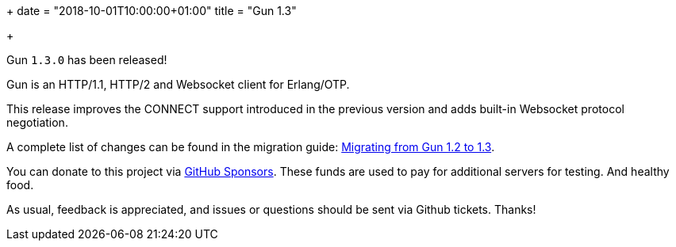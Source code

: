 +++
date = "2018-10-01T10:00:00+01:00"
title = "Gun 1.3"

+++

Gun `1.3.0` has been released!

Gun is an HTTP/1.1, HTTP/2 and Websocket client
for Erlang/OTP.

This release improves the CONNECT support introduced
in the previous version and adds built-in Websocket
protocol negotiation.

A complete
list of changes can be found in the migration guide:
https://ninenines.eu/docs/en/gun/1.3/guide/migrating_from_1.2/[Migrating from Gun 1.2 to 1.3].

You can donate to this project via
https://github.com/sponsors/essen[GitHub Sponsors].
These funds are used to pay for additional servers for
testing. And healthy food.

As usual, feedback is appreciated, and issues or
questions should be sent via Github tickets. Thanks!

